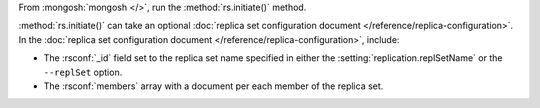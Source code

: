 From :mongosh:`mongosh </>`, run the :method:`rs.initiate()` method.

:method:`rs.initiate()` can take an optional :doc:`replica set
configuration document </reference/replica-configuration>`. In the
:doc:`replica set configuration document
</reference/replica-configuration>`, include:

- The :rsconf:`_id` field set to the replica set name specified in
  either the :setting:`replication.replSetName` or the ``--replSet``
  option.

- The :rsconf:`members` array with a document per each member of the
  replica set.

